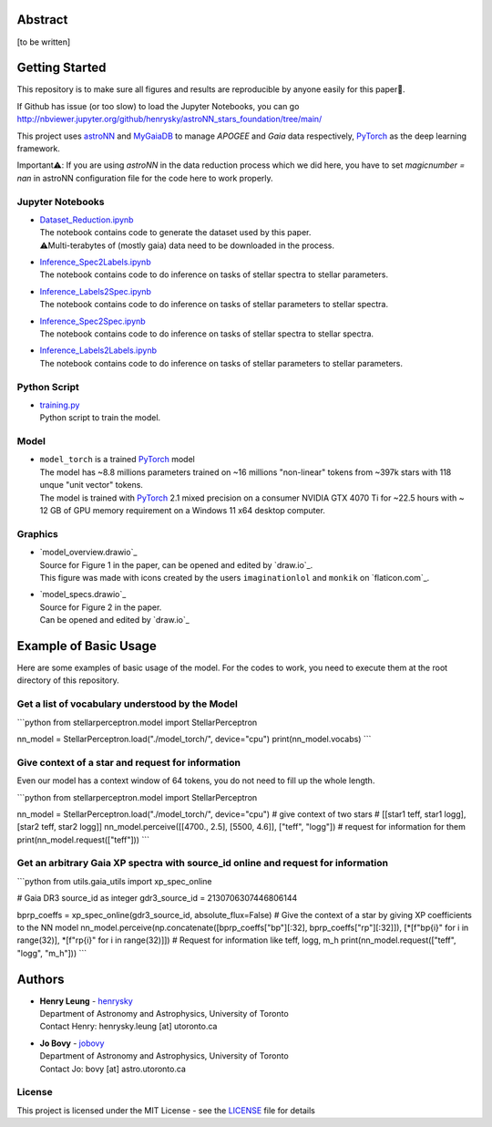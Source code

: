 Abstract
===========

[to be written]

Getting Started
================

This repository is to make sure all figures and results are reproducible by anyone easily for this paper🤗.

If Github has issue (or too slow) to load the Jupyter Notebooks, you can go
http://nbviewer.jupyter.org/github/henrysky/astroNN_stars_foundation/tree/main/

This project uses `astroNN`_ and `MyGaiaDB`_ to manage `APOGEE` and `Gaia` data respectively, `PyTorch`_ as the deep learning framework.

.. _astroNN: https://github.com/henrysky/astroNN
.. _MyGaiaDB: https://github.com/henrysky/MyGaiaDB

Important⚠️: If you are using `astroNN` in the data reduction process which we did here, you have to set `magicnumber = nan` in astroNN configuration file for the code here to work properly.

Jupyter Notebooks
--------------------------------------------------------

-   | `Dataset_Reduction.ipynb`_
    | The notebook contains code to generate the dataset used by this paper. 
    | ⚠️Multi-terabytes of (mostly gaia) data need to be downloaded in the process.
-   | `Inference_Spec2Labels.ipynb`_
    | The notebook contains code to do inference on tasks of stellar spectra to stellar parameters.
-   | `Inference_Labels2Spec.ipynb`_
    | The notebook contains code to do inference on tasks of stellar parameters to stellar spectra.
-   | `Inference_Spec2Spec.ipynb`_
    | The notebook contains code to do inference on tasks of stellar spectra to stellar spectra.
-   | `Inference_Labels2Labels.ipynb`_
    | The notebook contains code to do inference on tasks of stellar parameters to stellar parameters.

.. _Dataset_Reduction.ipynb: Dataset_Reduction.ipynb
.. _Inference_Spec2Labels.ipynb: Inference_Spec2Labels.ipynb
.. _Inference_Labels2Spec.ipynb: Inference_Labels2Spec.ipynb
.. _Inference_Spec2Spec.ipynb: Inference_Spec2Spec.ipynb
.. _Inference_Labels2Labels.ipynb: Inference_Labels2Labels.ipynb

Python Script
--------------------------------------------------------

-   | `training.py`_
    | Python script to train the model.

.. _training.py: training.py


Model
--------------------------------------------------------

-   | ``model_torch`` is a trained `PyTorch`_ model
    | The model has ~8.8 millions parameters trained on ~16 millions "non-linear" tokens from ~397k stars with 118 unque "unit vector" tokens.
    | The model is trained with `PyTorch`_ 2.1 mixed precision on a consumer NVIDIA GTX 4070 Ti for ~22.5 hours with ~ 12 GB of GPU memory requirement on a Windows 11 x64 desktop computer.

.. _PyTorch: https://pytorch.org/

Graphics 
--------------------------------------------------------

-   | `model_overview.drawio`_
    | Source for Figure 1 in the paper, can be opened and edited by `draw.io`_.
    | This figure was made with icons created by the users ``imaginationlol`` and ``monkik`` on `flaticon.com`_.
-   | `model_specs.drawio`_
    | Source for Figure 2 in the paper.
    | Can be opened and edited by `draw.io`_


Example of Basic Usage
============================

Here are some examples of basic usage of the model. For the codes to work, you need to execute them at the root directory of this repository.

Get a list of vocabulary understood by the Model
--------------------------------------------------------

```python
from stellarperceptron.model import StellarPerceptron

nn_model = StellarPerceptron.load("./model_torch/", device="cpu")
print(nn_model.vocabs)
```

Give context of a star and request for information
--------------------------------------------------------

Even our model has a context window of 64 tokens, you do not need to fill up the whole length.

```python
from stellarperceptron.model import StellarPerceptron

nn_model = StellarPerceptron.load("./model_torch/", device="cpu")
# give context of two stars
# [[star1 teff, star1 logg], [star2 teff, star2 logg]]
nn_model.perceive([[4700., 2.5], [5500, 4.6]], ["teff", "logg"])
# request for information for them
print(nn_model.request(["teff"]))
```

Get an arbitrary Gaia XP spectra with source_id online and request for information
------------------------------------------------------------------------------------------

```python
from utils.gaia_utils import xp_spec_online

# Gaia DR3 source_id as integer
gdr3_source_id = 2130706307446806144

bprp_coeffs = xp_spec_online(gdr3_source_id, absolute_flux=False)
# Give the context of a star by giving XP coefficients to the NN model
nn_model.perceive(np.concatenate([bprp_coeffs["bp"][:32], bprp_coeffs["rp"][:32]]), [*[f"bp{i}" for i in range(32)], *[f"rp{i}" for i in range(32)]])
# Request for information like teff, logg, m_h
print(nn_model.request(["teff", "logg", "m_h"]))
```

Authors
===========

-  | **Henry Leung** - henrysky_
   | Department of Astronomy and Astrophysics, University of Toronto
   | Contact Henry: henrysky.leung [at] utoronto.ca

-  | **Jo Bovy** - jobovy_
   | Department of Astronomy and Astrophysics, University of Toronto
   | Contact Jo: bovy [at] astro.utoronto.ca

.. _henrysky: https://github.com/henrysky
.. _jobovy: https://github.com/jobovy

License
---------
This project is licensed under the MIT License - see the `LICENSE`_ file for details

.. _LICENSE: LICENSE
